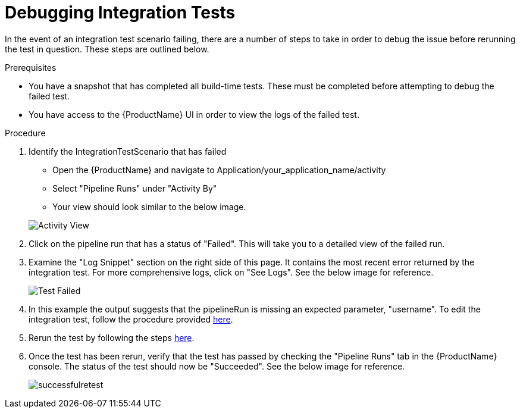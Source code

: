 = Debugging Integration Tests

In the event of an integration test scenario failing, there are a number of steps to take in order to debug the issue before rerunning the test in question. These steps are outlined below.


.Prerequisites
- You have a snapshot that has completed all build-time tests. These must be completed before attempting to debug the failed test.

- You have access to the {ProductName} UI in order to view the logs of the failed test.

.Procedure

. Identify the IntegrationTestScenario that has failed
    * Open the {ProductName} and navigate to Application/your_application_name/activity
    * Select "Pipeline Runs" under "Activity By"
    * Your view should look similar to the below image.

+
image::activityview.png[role="border" alt="Activity View"]

. Click on the pipeline run that has a status of "Failed". This will take you to a detailed view of the failed run. 

. Examine the "Log Snippet" section on the right side of this page. It contains the most recent error returned by the integration test. For more comprehensive logs, click on "See Logs". See the below image for reference.

+
image::testfailed.png[role="border" alt="Test Failed"]

. In this example the output suggests that the pipelineRun is missing an expected parameter, "username". To edit the integration test, follow the procedure provided xref:/how-tos/testing/integration/editing.adoc[here].

. Rerun the test by following the steps xref:/how-tos/testing/integration/rerunning.adoc[here].

. Once the test has been rerun, verify that the test has passed by checking the "Pipeline Runs" tab in the {ProductName} console. The status of the test should now be "Succeeded". See the below image for reference.

+
image::successfulretest.png[role="border alt="Successful Retest"]

